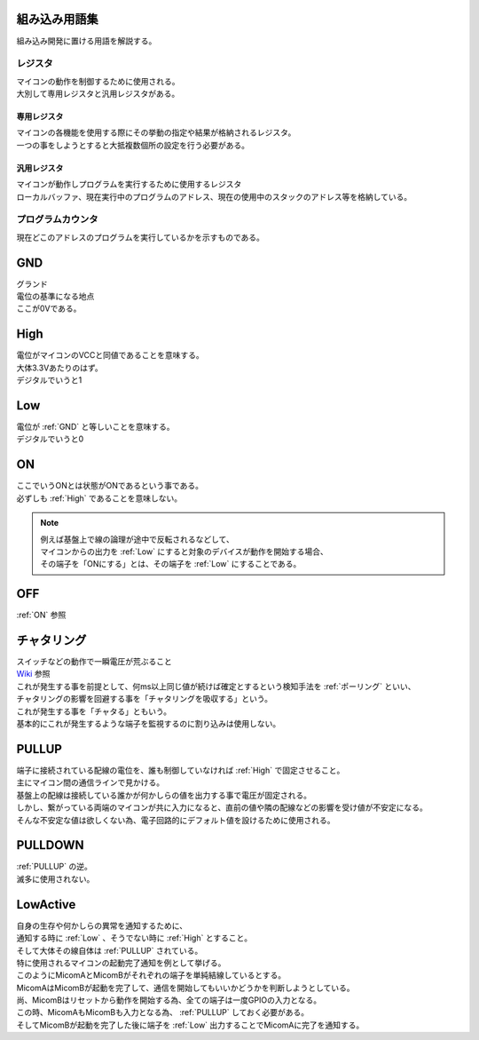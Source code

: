 .. index:: 組み込み用語集

.. _組み込み用語集:

組み込み用語集
==================
| 組み込み開発に置ける用語を解説する。


.. index:: レジスタ

.. _レジスタ:

レジスタ
---------

| マイコンの動作を制御するために使用される。
| 大別して専用レジスタと汎用レジスタがある。

.. index:: 専用レジスタ
    single: レジスタ; 専用レジスタ

.. _専用レジスタ:

専用レジスタ
^^^^^^^^^^^^^

| マイコンの各機能を使用する際にその挙動の指定や結果が格納されるレジスタ。
| 一つの事をしようとすると大抵複数個所の設定を行う必要がある。


.. index:: 汎用レジスタ
    single: レジスタ; 汎用レジスタ

.. _汎用レジスタ:

汎用レジスタ
^^^^^^^^^^^^^

| マイコンが動作しプログラムを実行するために使用するレジスタ
| ローカルバッファ、現在実行中のプログラムのアドレス、現在の使用中のスタックのアドレス等を格納している。

.. index:: プログラムカウンタ

.. _プログラムカウンタ:

プログラムカウンタ
-------------------------
| 現在どこのアドレスのプログラムを実行しているかを示すものである。


.. index:: GND

.. _GND:

GND
============================
| グランド
| 電位の基準になる地点
| ここが0Vである。


.. index:: High

.. _High:

High
============================
| 電位がマイコンのVCCと同値であることを意味する。
| 大体3.3Vあたりのはず。
| デジタルでいうと1

.. index:: Low

.. _Low:

Low
============================
| 電位が :ref:`GND` と等しいことを意味する。
| デジタルでいうと0

.. index:: ON

.. _ON:

ON
============================
| ここでいうONとは状態がONであるという事である。
| 必ずしも :ref:`High` であることを意味しない。

.. note::
    | 例えば基盤上で線の論理が途中で反転されるなどして、
    | マイコンからの出力を :ref:`Low` にすると対象のデバイスが動作を開始する場合、
    | その端子を「ONにする」とは、その端子を :ref:`Low` にすることである。

.. index:: OFF

.. _OFF:

OFF
============================
| :ref:`ON` 参照


.. index:: チャタリング

.. _チャタリング:

チャタリング
============================
| スイッチなどの動作で一瞬電圧が荒ぶること
| `Wiki <https://ja.wikipedia.org/wiki/%E3%83%81%E3%83%A3%E3%82%BF%E3%83%AA%E3%83%B3%E3%82%B0>`_ 参照
| これが発生する事を前提として、何ms以上同じ値が続けば確定とするという検知手法を :ref:`ポーリング` といい、
| チャタリングの影響を回避する事を「チャタリングを吸収する」という。
| これが発生する事を「チャタる」ともいう。
| 基本的にこれが発生するような端子を監視するのに割り込みは使用しない。


.. index:: PULLUP

.. _PULLUP:

PULLUP
============================
| 端子に接続されている配線の電位を、誰も制御していなければ :ref:`High` で固定させること。
| 主にマイコン間の通信ラインで見かける。
| 基盤上の配線は接続している誰かが何かしらの値を出力する事で電圧が固定される。
| しかし、繋がっている両端のマイコンが共に入力になると、直前の値や隣の配線などの影響を受け値が不安定になる。
| そんな不安定な値は欲しくない為、電子回路的にデフォルト値を設けるために使用される。

.. index:: PULLDOWN

.. _PULLDOWN:

PULLDOWN
============================
| :ref:`PULLUP` の逆。
| 滅多に使用されない。


.. index:: LowActive

.. _LowActive:

LowActive
============================
| 自身の生存や何かしらの異常を通知するために、
| 通知する時に :ref:`Low` 、そうでない時に :ref:`High` とすること。
| そして大体その線自体は :ref:`PULLUP` されている。
| 特に使用されるマイコンの起動完了通知を例として挙げる。

.. blockdiag::

    blockdiag {
        MicomA <- MicomB;
    }

| このようにMicomAとMicomBがそれぞれの端子を単純結線しているとする。
| MicomAはMicomBが起動を完了して、通信を開始してもいいかどうかを判断しようとしている。
| 尚、MicomBはリセットから動作を開始する為、全ての端子は一度GPIOの入力となる。
| この時、MicomAもMicomBも入力となる為、 :ref:`PULLUP` しておく必要がある。
| そしてMicomBが起動を完了した後に端子を :ref:`Low` 出力することでMicomAに完了を通知する。


